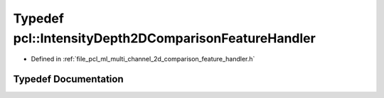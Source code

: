 .. _exhale_typedef_namespacepcl_1ac416143d649ff937d34fb748f7433835:

Typedef pcl::IntensityDepth2DComparisonFeatureHandler
=====================================================

- Defined in :ref:`file_pcl_ml_multi_channel_2d_comparison_feature_handler.h`


Typedef Documentation
---------------------


.. doxygentypedef:: pcl::IntensityDepth2DComparisonFeatureHandler
